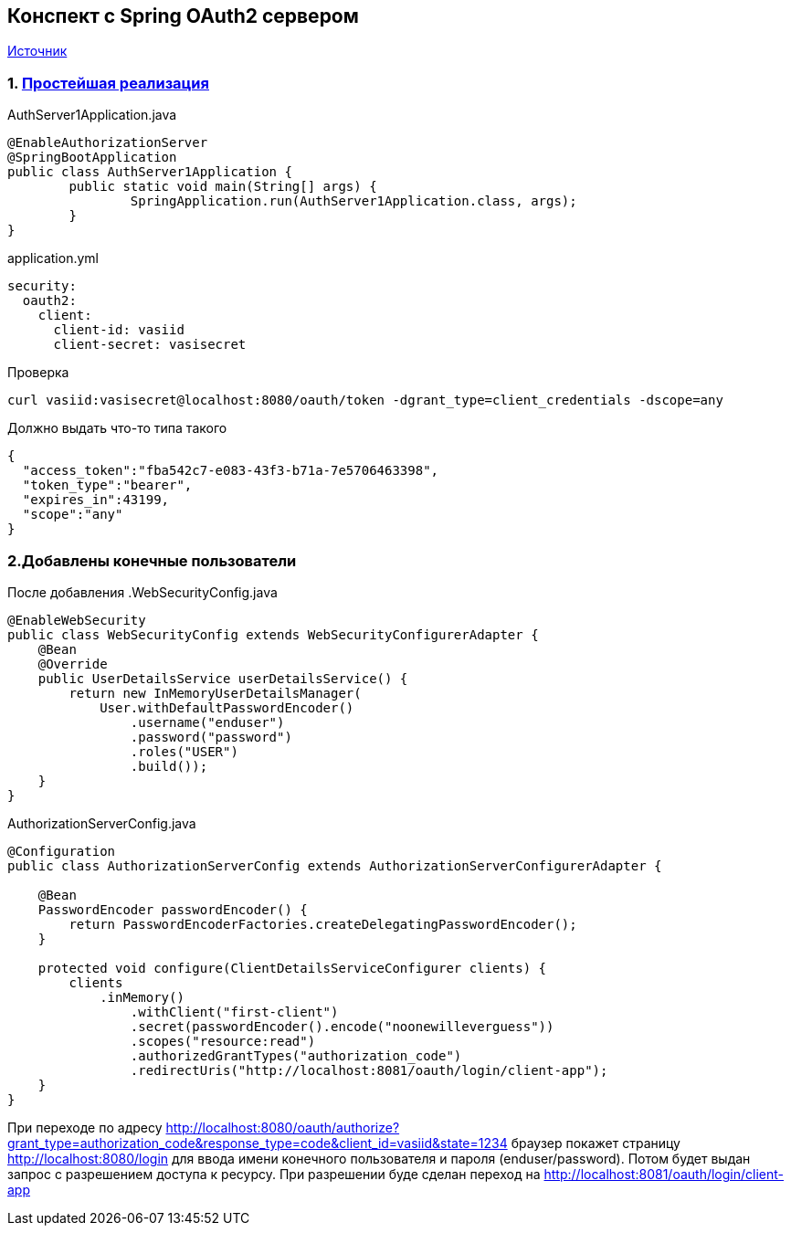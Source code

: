 == Конспект с Spring OAuth2 сервером

https://docs.spring.io/spring-security-oauth2-boot/docs/current/reference/html/boot-features-security-oauth2-authorization-server.html[Источник]

=== 1. https://github.com/cherepakhin/oauth2-server1/tree/cb6f645ba13ffb056812714ce5020e22eff74196[Простейшая реализация]

.AuthServer1Application.java
[source,java]
----
@EnableAuthorizationServer
@SpringBootApplication
public class AuthServer1Application {
	public static void main(String[] args) {
		SpringApplication.run(AuthServer1Application.class, args);
	}
}
----
.application.yml
[source,yaml]
----
security:
  oauth2:
    client:
      client-id: vasiid
      client-secret: vasisecret
----

.Проверка
[source,shell script]
----
curl vasiid:vasisecret@localhost:8080/oauth/token -dgrant_type=client_credentials -dscope=any
----

Должно выдать что-то типа такого
[source,json]
----
{
  "access_token":"fba542c7-e083-43f3-b71a-7e5706463398",
  "token_type":"bearer",
  "expires_in":43199,
  "scope":"any"
}
----

=== 2.Добавлены конечные пользователи

После добавления
.WebSecurityConfig.java
[source,java]
----
@EnableWebSecurity
public class WebSecurityConfig extends WebSecurityConfigurerAdapter {
    @Bean
    @Override
    public UserDetailsService userDetailsService() {
        return new InMemoryUserDetailsManager(
            User.withDefaultPasswordEncoder()
                .username("enduser")
                .password("password")
                .roles("USER")
                .build());
    }
}
----

.AuthorizationServerConfig.java
[source,java]
----
@Configuration
public class AuthorizationServerConfig extends AuthorizationServerConfigurerAdapter {

    @Bean
    PasswordEncoder passwordEncoder() {
        return PasswordEncoderFactories.createDelegatingPasswordEncoder();
    }

    protected void configure(ClientDetailsServiceConfigurer clients) {
        clients
            .inMemory()
                .withClient("first-client")
                .secret(passwordEncoder().encode("noonewilleverguess"))
                .scopes("resource:read")
                .authorizedGrantTypes("authorization_code")
                .redirectUris("http://localhost:8081/oauth/login/client-app");
    }
}
----

При переходе по адресу http://localhost:8080/oauth/authorize?grant_type=authorization_code&response_type=code&client_id=vasiid&state=1234
браузер покажет страницу http://localhost:8080/login для ввода имени конечного
пользователя и пароля (enduser/password). Потом будет выдан запрос с разрешением доступа к ресурсу.
При разрешении буде сделан переход на http://localhost:8081/oauth/login/client-app


